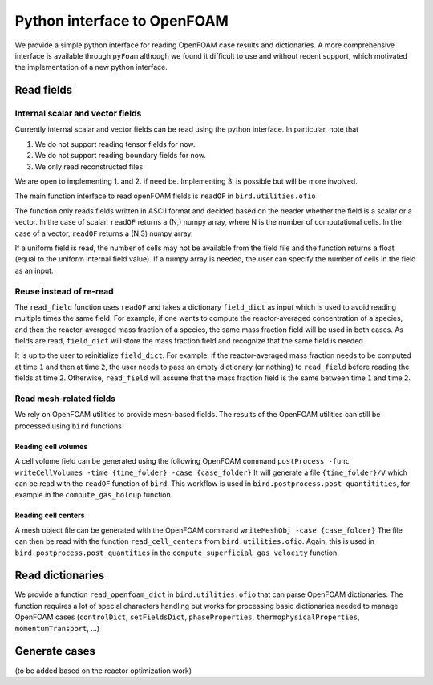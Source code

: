 Python interface to OpenFOAM
=====

We provide a simple python interface for reading OpenFOAM case results and dictionaries.
A more comprehensive interface is available through ``pyFoam`` although we found it difficult to use and without recent support, which motivated the implementation of a new python interface.  


Read fields
------------

Internal scalar and vector fields
~~~~~~~~~~~~~~~~~~~~

Currently internal scalar and vector fields can be read using the python interface. In particular, note that 

1. We do not support reading tensor fields for now.
2. We do not support reading boundary fields for now.
3. We only read reconstructed files

We are open to implementing 1. and 2. if need be. Implementing 3. is possible but will be more involved.

The main function interface to read openFOAM fields is ``readOF`` in ``bird.utilities.ofio``

The function only reads fields written in ASCII format and decided based on the header whether the field is a scalar or a vector. In the case of scalar, ``readOF`` returns a (N,) numpy array, where N is the number of computational cells. In the case of a vector, ``readOF`` returns a (N,3) numpy array.

If a uniform field is read, the number of cells may not be available from the field file and the function returns a float (equal to the uniform internal field value). If a numpy array is needed, the user can specify the number of cells in the field as an input.

Reuse instead of re-read
~~~~~~~~~~~~~~~~~~~~

The ``read_field`` function uses ``readOF`` and takes a dictionary ``field_dict`` as input which is used to avoid reading multiple times the same field. For example, if one wants to compute the reactor-averaged concentration of a species, and then the reactor-averaged mass fraction of a species, the same mass fraction field will be used in both cases. As fields are read, ``field_dict`` will store the mass fraction field and recognize that the same field is needed.

It is up to the user to reinitialize ``field_dict``. For example, if the reactor-averaged mass fraction needs to be computed at time ``1`` and then at time ``2``, the user needs to pass an empty dictionary (or nothing) to ``read_field`` before reading the fields at time ``2``. Otherwise, ``read_field`` will assume that the mass fraction field is the same between time ``1`` and time ``2``.


Read mesh-related fields
~~~~~~~~~~~~~~~~~~~~

We rely on OpenFOAM utilities to provide mesh-based fields. The results of the OpenFOAM utilities can still be processed using ``bird`` functions.


Reading cell volumes 
^^^^^^^^^^^^^^^

A cell volume field can be generated using the following OpenFOAM command ``postProcess -func writeCellVolumes -time {time_folder} -case {case_folder}``
It will generate a file ``{time_folder}/V`` which can be read with the ``readOF`` function of ``bird``.
This workflow is used in ``bird.postprocess.post_quantitities``, for example in the ``compute_gas_holdup`` function.

 
Reading cell centers 
^^^^^^^^^^^^^^^

A mesh object file can be generated with the OpenFOAM command  ``writeMeshObj -case {case_folder}``
The file can then be read with the function ``read_cell_centers`` from ``bird.utilities.ofio``. 
Again, this is used in ``bird.postprocess.post_quantities`` in the ``compute_superficial_gas_velocity`` function.




Read dictionaries
------------

We provide a function ``read_openfoam_dict`` in ``bird.utilities.ofio`` that can parse OpenFOAM dictionaries. The function requires a lot of special characters handling but works for processing basic dictionaries needed to manage OpenFOAM cases (``controlDict``, ``setFieldsDict``, ``phaseProperties``, ``thermophysicalProperties``, ``momentumTransport``, ...)


Generate cases
------------

(to be added based on the reactor optimization work)
